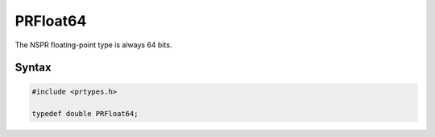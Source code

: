 
PRFloat64
=========

The NSPR floating-point type is always 64 bits.

.. _Syntax:

Syntax
------

.. code:: eval

   #include <prtypes.h>

   typedef double PRFloat64;
